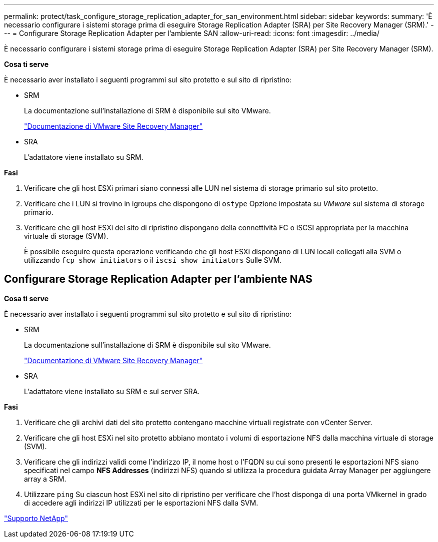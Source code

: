 ---
permalink: protect/task_configure_storage_replication_adapter_for_san_environment.html 
sidebar: sidebar 
keywords:  
summary: 'È necessario configurare i sistemi storage prima di eseguire Storage Replication Adapter (SRA) per Site Recovery Manager (SRM).' 
---
= Configurare Storage Replication Adapter per l'ambiente SAN
:allow-uri-read: 
:icons: font
:imagesdir: ../media/


[role="lead"]
È necessario configurare i sistemi storage prima di eseguire Storage Replication Adapter (SRA) per Site Recovery Manager (SRM).

*Cosa ti serve*

È necessario aver installato i seguenti programmi sul sito protetto e sul sito di ripristino:

* SRM
+
La documentazione sull'installazione di SRM è disponibile sul sito VMware.

+
https://www.vmware.com/support/pubs/srm_pubs.html["Documentazione di VMware Site Recovery Manager"]

* SRA
+
L'adattatore viene installato su SRM.



*Fasi*

. Verificare che gli host ESXi primari siano connessi alle LUN nel sistema di storage primario sul sito protetto.
. Verificare che i LUN si trovino in igroups che dispongono di `ostype` Opzione impostata su _VMware_ sul sistema di storage primario.
. Verificare che gli host ESXi del sito di ripristino dispongano della connettività FC o iSCSI appropriata per la macchina virtuale di storage (SVM).
+
È possibile eseguire questa operazione verificando che gli host ESXi dispongano di LUN locali collegati alla SVM o utilizzando `fcp show initiators` o il `iscsi show initiators` Sulle SVM.





== Configurare Storage Replication Adapter per l'ambiente NAS

*Cosa ti serve*

È necessario aver installato i seguenti programmi sul sito protetto e sul sito di ripristino:

* SRM
+
La documentazione sull'installazione di SRM è disponibile sul sito VMware.

+
https://www.vmware.com/support/pubs/srm_pubs.html["Documentazione di VMware Site Recovery Manager"]

* SRA
+
L'adattatore viene installato su SRM e sul server SRA.



*Fasi*

. Verificare che gli archivi dati del sito protetto contengano macchine virtuali registrate con vCenter Server.
. Verificare che gli host ESXi nel sito protetto abbiano montato i volumi di esportazione NFS dalla macchina virtuale di storage (SVM).
. Verificare che gli indirizzi validi come l'indirizzo IP, il nome host o l'FQDN su cui sono presenti le esportazioni NFS siano specificati nel campo *NFS Addresses* (indirizzi NFS) quando si utilizza la procedura guidata Array Manager per aggiungere array a SRM.
. Utilizzare `ping` Su ciascun host ESXi nel sito di ripristino per verificare che l'host disponga di una porta VMkernel in grado di accedere agli indirizzi IP utilizzati per le esportazioni NFS dalla SVM.


https://mysupport.netapp.com/site/global/dashboard["Supporto NetApp"]
